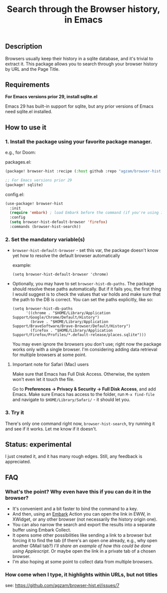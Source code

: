 #+title: Search through the Browser history, in Emacs

** Description
Browsers usually keep their history in a sqlite database, and it's trivial to extract it. This package allows you to search through your browser history by URL and the Page Title.
** Requirements
*For Emacs versions prior 29, install sqlite.el*

Emacs 29 has built-in support for sqlite, but any prior versions of Emacs need sqlite.el installed.

** How to use it
*** 1. Install the package using your favorite package manager.
e.g., for Doom:

packages.el:
#+begin_src emacs-lisp
(package! browser-hist :recipe (:host github :repo "agzam/browser-hist.el"))

;; For Emacs versions prior 29
(package! sqlite)
#+end_src

config.el:
#+begin_src emacs-lisp
(use-package! browser-hist
  :init
  (require 'embark) ; load Embark before the command (if you're using it)
  :config
  (setq browser-hist-default-browser 'firefox)
  :commands (browser-hist-search))
#+end_src

*** 2. Set the mandatory variable(s)
- =browser-hist-default-browser= - set this var, the package doesn't know yet how to resolve the default browser automatically

  example:
  #+begin_src elisp
  (setq browser-hist-default-browser 'chrome)
  #+end_src

- Optionally, you may have to set =browser-hist-db-paths=. The package should resolve these paths automatically. But if it fails you, the first thing I would suggest is to check the values that var holds and make sure that the path to the DB is correct. You can set the paths explicitly, like so:

  #+begin_src elisp
  (setq browser-hist-db-paths
        '((chrome . "$HOME/Library/Application Support/Google/Chrome/Default/History")
          (brave . "$HOME/Library/Application Support/BraveSoftware/Brave-Browser/Default/History")
          (firefox . "$HOME/Library/Application Support/Firefox/Profiles/*.default-release/places.sqlite")))
  #+end_src

  You may even ignore the browsers you don't use; right now the package works only with a single browser. I'm considering adding data retrieval for multiple browsers at some point.

**** Important note for Safari (Mac) users
Make sure that Emacs has Full Disk Access. Otherwise, the system won't even let it touch the file.

Go to *Preferences -> Privacy & Security -> Full Disk Access*, and add Emacs. Make sure Emacs has access to the folder, run =M-x find-file= and navigate to ~$HOME/Library/Safari/~ - it should let you.

*** 3. Try it
There's only one command right now, =browser-hist-search=, try running it and see if it works. Let me know if it doesn't.

** Status: experimental
I just created it, and it has many rough edges. Still, any feedback is appreciated.

** FAQ
*** What's the point? Why even have this if you can do it in the browser?
- It's convenient and a bit faster to bind the command to a key.
- And then, using an [[https://github.com/oantolin/embark][Embark]] Action you can open the link in EWW, in XWidget, or any other browser (not necessarily the history origin one).
- You can also narrow the search and export the results into a separate buffer using Embark Collect.
- It opens some other possibilities like sending a link to a browser but forcing it to find the tab (if there's an open one already, e.g., why open another GMail tab?) /I'll share an example of how this could be done using Applescript/.
  Or maybe open the link in a private tab of a chosen browser.
- I'm also hoping at some point to collect data from multiple browsers.
*** How come when I type, it highlights within URLs, but not titles
see: https://github.com/agzam/browser-hist.el/issues/7
